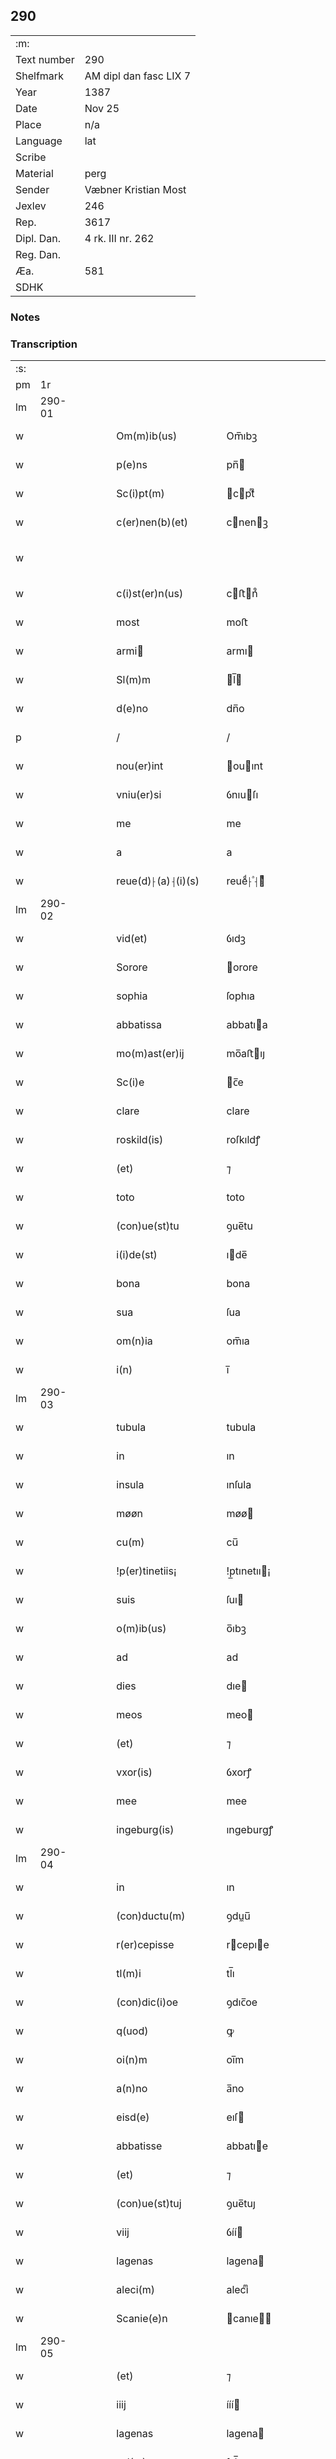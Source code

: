 ** 290
| :m:         |                        |
| Text number | 290                    |
| Shelfmark   | AM dipl dan fasc LIX 7 |
| Year        | 1387                   |
| Date        | Nov 25                 |
| Place       | n/a                    |
| Language    | lat                    |
| Scribe      |                        |
| Material    | perg                   |
| Sender      | Væbner Kristian Most   |
| Jexlev      | 246                    |
| Rep.        | 3617                   |
| Dipl. Dan.  | 4 rk. III nr. 262      |
| Reg. Dan.   |                        |
| Æa.         | 581                    |
| SDHK        |                        |

*** Notes


*** Transcription
| :s: |        |   |   |   |   |                     |                 |   |   |   |                                 |     |   |   |   |               |
| pm  |     1r |   |   |   |   |                     |                 |   |   |   |                                 |     |   |   |   |               |
| lm  | 290-01 |   |   |   |   |                     |                 |   |   |   |                                 |     |   |   |   |               |
| w   |        |   |   |   |   | Om(m)ib(us)         | Om̅ıbꝫ           |   |   |   |                                 | lat |   |   |   |        290-01 |
| w   |        |   |   |   |   | p(e)ns              | pn̅             |   |   |   |                                 | lat |   |   |   |        290-01 |
| w   |        |   |   |   |   | Sc(i)pt(m)          | cptͫ           |   |   |   |                                 | lat |   |   |   |        290-01 |
| w   |        |   |   |   |   | c(er)nen(b)(et)     | cnenꝫ         |   |   |   |                                 | lat |   |   |   |        290-01 |
| w   |        |   |   |   |   |                     |                 |   |   |   | ꝫ should be superscript         | lat |   |   |   |        290-01 |
| w   |        |   |   |   |   | c(i)st(er)n(us)     | cﬅn᷒           |   |   |   |                                 | lat |   |   |   |        290-01 |
| w   |        |   |   |   |   | most                | moﬅ             |   |   |   |                                 | lat |   |   |   |        290-01 |
| w   |        |   |   |   |   | armi               | armı           |   |   |   |                                 | lat |   |   |   |        290-01 |
| w   |        |   |   |   |   | Sl(m)m              | l̅             |   |   |   |                                 | lat |   |   |   |        290-01 |
| w   |        |   |   |   |   | d(e)no              | dn̅o             |   |   |   |                                 | lat |   |   |   |        290-01 |
| p   |        |   |   |   |   | /                   | /               |   |   |   |                                 | lat |   |   |   |        290-01 |
| w   |        |   |   |   |   | nou(er)int          | ouınt         |   |   |   |                                 | lat |   |   |   |        290-01 |
| w   |        |   |   |   |   | vniu(er)si          | ỽnıuſı         |   |   |   |                                 | lat |   |   |   |        290-01 |
| w   |        |   |   |   |   | me                  | me              |   |   |   |                                 | lat |   |   |   |        290-01 |
| w   |        |   |   |   |   | a                   | a               |   |   |   |                                 | lat |   |   |   |        290-01 |
| w   |        |   |   |   |   | reue(d)⸠(a)⸡(i)(s)  | reueͩ⸠ͣ⸡ᷤ         |   |   |   |                                 | lat |   |   |   |        290-01 |
| lm  | 290-02 |   |   |   |   |                     |                 |   |   |   |                                 |     |   |   |   |               |
| w   |        |   |   |   |   | vid(et)             | ỽıdꝫ            |   |   |   |                                 | lat |   |   |   |        290-02 |
| w   |        |   |   |   |   | Sorore              | orore          |   |   |   |                                 | lat |   |   |   |        290-02 |
| w   |        |   |   |   |   | sophia              | ſophıa          |   |   |   |                                 | lat |   |   |   |        290-02 |
| w   |        |   |   |   |   | abbatissa           | abbatıa        |   |   |   |                                 | lat |   |   |   |        290-02 |
| w   |        |   |   |   |   | mo(m)ast(er)ij      | mo̅aﬅıȷ         |   |   |   |                                 | lat |   |   |   |        290-02 |
| w   |        |   |   |   |   | Sc(i)e              | c̅e             |   |   |   |                                 | lat |   |   |   |        290-02 |
| w   |        |   |   |   |   | clare               | clare           |   |   |   |                                 | lat |   |   |   |        290-02 |
| w   |        |   |   |   |   | roskild(is)         | roſkıldꝭ        |   |   |   |                                 | lat |   |   |   |        290-02 |
| w   |        |   |   |   |   | (et)                | ⁊               |   |   |   |                                 | lat |   |   |   |        290-02 |
| w   |        |   |   |   |   | toto                | toto            |   |   |   |                                 | lat |   |   |   |        290-02 |
| w   |        |   |   |   |   | (con)ue(st)tu       | ꝯue̅tu           |   |   |   |                                 | lat |   |   |   |        290-02 |
| w   |        |   |   |   |   | i(i)de(st)          | ıde̅            |   |   |   |                                 | lat |   |   |   |        290-02 |
| w   |        |   |   |   |   | bona                | bona            |   |   |   |                                 | lat |   |   |   |        290-02 |
| w   |        |   |   |   |   | sua                 | ſua             |   |   |   |                                 | lat |   |   |   |        290-02 |
| w   |        |   |   |   |   | om(n)ia             | om̅ıa            |   |   |   |                                 | lat |   |   |   |        290-02 |
| w   |        |   |   |   |   | i(n)                | ı̅               |   |   |   |                                 | lat |   |   |   |        290-02 |
| lm  | 290-03 |   |   |   |   |                     |                 |   |   |   |                                 |     |   |   |   |               |
| w   |        |   |   |   |   | tubula              | tubula          |   |   |   |                                 | lat |   |   |   |        290-03 |
| w   |        |   |   |   |   | in                  | ın              |   |   |   |                                 | lat |   |   |   |        290-03 |
| w   |        |   |   |   |   | insula              | ınſula          |   |   |   |                                 | lat |   |   |   |        290-03 |
| w   |        |   |   |   |   | møøn                | møø            |   |   |   |                                 | lat |   |   |   |        290-03 |
| w   |        |   |   |   |   | cu(m)               | cu̅              |   |   |   |                                 | lat |   |   |   |        290-03 |
| w   |        |   |   |   |   | !p(er)tinetiis¡     | !p̲tınetıı¡     |   |   |   |                                 | lat |   |   |   |        290-03 |
| w   |        |   |   |   |   | suis                | ſuı            |   |   |   |                                 | lat |   |   |   |        290-03 |
| w   |        |   |   |   |   | o(m)ib(us)          | o̅ıbꝫ            |   |   |   |                                 | lat |   |   |   |        290-03 |
| w   |        |   |   |   |   | ad                  | ad              |   |   |   |                                 | lat |   |   |   |        290-03 |
| w   |        |   |   |   |   | dies                | dıe            |   |   |   |                                 | lat |   |   |   |        290-03 |
| w   |        |   |   |   |   | meos                | meo            |   |   |   |                                 | lat |   |   |   |        290-03 |
| w   |        |   |   |   |   | (et)                | ⁊               |   |   |   |                                 | lat |   |   |   |        290-03 |
| w   |        |   |   |   |   | vxor(is)            | ỽxorꝭ           |   |   |   |                                 | lat |   |   |   |        290-03 |
| w   |        |   |   |   |   | mee                 | mee             |   |   |   |                                 | lat |   |   |   |        290-03 |
| w   |        |   |   |   |   | ingeburg(is)        | ıngeburgꝭ       |   |   |   |                                 | lat |   |   |   |        290-03 |
| lm  | 290-04 |   |   |   |   |                     |                 |   |   |   |                                 |     |   |   |   |               |
| w   |        |   |   |   |   | in                  | ın              |   |   |   |                                 | lat |   |   |   |        290-04 |
| w   |        |   |   |   |   | (con)ductu(m)       | ꝯduu̅           |   |   |   |                                 | lat |   |   |   |        290-04 |
| w   |        |   |   |   |   | r(er)cepisse        | rcepıe        |   |   |   |                                 | lat |   |   |   |        290-04 |
| w   |        |   |   |   |   | tl(m)i              | tl̅ı             |   |   |   |                                 | lat |   |   |   |        290-04 |
| w   |        |   |   |   |   | (con)dic(i)oe       | ꝯdıc̅oe          |   |   |   |                                 | lat |   |   |   |        290-04 |
| w   |        |   |   |   |   | q(uod)              | ꝙ               |   |   |   |                                 | lat |   |   |   |        290-04 |
| w   |        |   |   |   |   | oi(n)m              | oı̅m             |   |   |   |                                 | lat |   |   |   |        290-04 |
| w   |        |   |   |   |   | a(n)no              | a̅no             |   |   |   |                                 | lat |   |   |   |        290-04 |
| w   |        |   |   |   |   | eisd(e)             | eıſ            |   |   |   |                                 | lat |   |   |   |        290-04 |
| w   |        |   |   |   |   | abbatisse           | abbatıe        |   |   |   |                                 | lat |   |   |   |        290-04 |
| w   |        |   |   |   |   | (et)                | ⁊               |   |   |   |                                 | lat |   |   |   |        290-04 |
| w   |        |   |   |   |   | (con)ue(st)tuj      | ꝯue̅tuȷ          |   |   |   |                                 | lat |   |   |   |        290-04 |
| w   |        |   |   |   |   | viij                | ỽíí            |   |   |   |                                 | lat |   |   |   |        290-04 |
| w   |        |   |   |   |   | lagenas             | lagena         |   |   |   |                                 | lat |   |   |   |        290-04 |
| w   |        |   |   |   |   | aleci(m)            | alecıͫ           |   |   |   |                                 | lat |   |   |   |        290-04 |
| w   |        |   |   |   |   | Scanie(e)n          | canıe̅         |   |   |   |                                 | lat |   |   |   |        290-04 |
| lm  | 290-05 |   |   |   |   |                     |                 |   |   |   |                                 |     |   |   |   |               |
| w   |        |   |   |   |   | (et)                | ⁊               |   |   |   |                                 | lat |   |   |   |        290-05 |
| w   |        |   |   |   |   | iiij                | ííí            |   |   |   |                                 | lat |   |   |   |        290-05 |
| w   |        |   |   |   |   | lagenas             | lagena         |   |   |   |                                 | lat |   |   |   |        290-05 |
| w   |        |   |   |   |   | sal(m)              | ſal̅             |   |   |   |                                 | lat |   |   |   |        290-05 |
| w   |        |   |   |   |   | in                  | ın              |   |   |   |                                 | lat |   |   |   |        290-05 |
| w   |        |   |   |   |   | opido               | opıdo           |   |   |   |                                 | lat |   |   |   |        290-05 |
| w   |        |   |   |   |   | koge                | koge            |   |   |   |                                 | lat |   |   |   |        290-05 |
| w   |        |   |   |   |   | infra               | ınfra           |   |   |   |                                 | lat |   |   |   |        290-05 |
| w   |        |   |   |   |   | festu(m)            | feﬅu̅            |   |   |   |                                 | lat |   |   |   |        290-05 |
| w   |        |   |   |   |   | bt(i)i              | bt̅ı             |   |   |   |                                 | lat |   |   |   |        290-05 |
| w   |        |   |   |   |   | martinj             | martín         |   |   |   |                                 | lat |   |   |   |        290-05 |
| w   |        |   |   |   |   | n(i)                | n              |   |   |   |                                 | lat |   |   |   |        290-05 |
| w   |        |   |   |   |   | rapina              | rapına          |   |   |   |                                 | lat |   |   |   |        290-05 |
| w   |        |   |   |   |   | v(e)l               | vl̅              |   |   |   |                                 | lat |   |   |   |        290-05 |
| w   |        |   |   |   |   | ince(st)di(m)       | ınce̅dıͫ          |   |   |   |                                 | lat |   |   |   |        290-05 |
| w   |        |   |   |   |   | i(n)pedier(t)       | ı̅pedıerͭ         |   |   |   |                                 | lat |   |   |   |        290-05 |
| lm  | 290-06 |   |   |   |   |                     |                 |   |   |   |                                 |     |   |   |   |               |
| w   |        |   |   |   |   | Solu(er)e           | olue          |   |   |   |                                 | lat |   |   |   |        290-06 |
| w   |        |   |   |   |   | sim                 | ſı             |   |   |   |                                 | lat |   |   |   |        290-06 |
| w   |        |   |   |   |   | ast(i)ct(us)        | aﬅ᷒            |   |   |   |                                 | lat |   |   |   |        290-06 |
| w   |        |   |   |   |   | hoc                 | hoc             |   |   |   |                                 | lat |   |   |   |        290-06 |
| w   |        |   |   |   |   | p(ro)uiso           | ꝓuıſo           |   |   |   |                                 | lat |   |   |   |        290-06 |
| w   |        |   |   |   |   | q(uod)              | ꝙ               |   |   |   |                                 | lat |   |   |   |        290-06 |
| w   |        |   |   |   |   | in                  | ın              |   |   |   |                                 | lat |   |   |   |        290-06 |
| w   |        |   |   |   |   | q(o)cu(m)q(ue)      | qͦcu̅qꝫ           |   |   |   |                                 | lat |   |   |   |        290-06 |
| w   |        |   |   |   |   | ⸌a(n)no⸍            | ⸌a̅no⸍           |   |   |   |                                 | lat |   |   |   |        290-06 |
| w   |        |   |   |   |   | p(m)dt(i)as         | p̅dt̅a           |   |   |   |                                 | lat |   |   |   |        290-06 |
| w   |        |   |   |   |   | lagenas             | lagena         |   |   |   |                                 | lat |   |   |   |        290-06 |
| w   |        |   |   |   |   | ale                | ale            |   |   |   |                                 | lat |   |   |   |        290-06 |
| w   |        |   |   |   |   | (et)                | ⁊               |   |   |   |                                 | lat |   |   |   |        290-06 |
| w   |        |   |   |   |   | sal(m)              | ſal̅             |   |   |   |                                 | lat |   |   |   |        290-06 |
| w   |        |   |   |   |   | ego                 | ego             |   |   |   |                                 | lat |   |   |   |        290-06 |
| w   |        |   |   |   |   | v(e)l               | vl̅              |   |   |   |                                 | lat |   |   |   |        290-06 |
| w   |        |   |   |   |   | vxor                | vxor            |   |   |   |                                 | lat |   |   |   |        290-06 |
| w   |        |   |   |   |   | !meo¡               | !meo¡           |   |   |   |                                 | lat |   |   |   |        290-06 |
| w   |        |   |   |   |   | i(n)ge¦burg(is)     | ı̅ge¦burgꝭ       |   |   |   |                                 | lat |   |   |   | 290-06—290-07 |
| w   |        |   |   |   |   | (e)n                | n̅               |   |   |   |                                 | lat |   |   |   |        290-07 |
| w   |        |   |   |   |   | solu(er)im(us)      | ſoluım᷒         |   |   |   |                                 | lat |   |   |   |        290-07 |
| w   |        |   |   |   |   | in                  | ın              |   |   |   |                                 | lat |   |   |   |        290-07 |
| w   |        |   |   |   |   | t(er)io             | tıo            |   |   |   |                                 | lat |   |   |   |        290-07 |
| w   |        |   |   |   |   | S(ra)dt(i)o         | dt̅o           |   |   |   |                                 | lat |   |   |   |        290-07 |
| w   |        |   |   |   |   | ext(i)c             | ext̅c            |   |   |   |                                 | lat |   |   |   |        290-07 |
| w   |        |   |   |   |   | ead(e)              | ea             |   |   |   |                                 | lat |   |   |   |        290-07 |
| w   |        |   |   |   |   | bona                | bona            |   |   |   |                                 | lat |   |   |   |        290-07 |
| w   |        |   |   |   |   | ad                  | ad              |   |   |   |                                 | lat |   |   |   |        290-07 |
| w   |        |   |   |   |   | mo(m)ast(er)i(m)    | mo̅aﬅıͫ          |   |   |   |                                 | lat |   |   |   |        290-07 |
| w   |        |   |   |   |   | St(i)e              | t̅e             |   |   |   |                                 | lat |   |   |   |        290-07 |
| w   |        |   |   |   |   | clare               | clare           |   |   |   |                                 | lat |   |   |   |        290-07 |
| w   |        |   |   |   |   | S(ra)dt(i)m         | dt̅           |   |   |   |                                 | lat |   |   |   |        290-07 |
| w   |        |   |   |   |   | lib(er)e            | lıbe           |   |   |   |                                 | lat |   |   |   |        290-07 |
| w   |        |   |   |   |   | (e)ru(er)te(st)t(r) | ute̅tᷣ          |   |   |   |                                 | lat |   |   |   |        290-07 |
| w   |        |   |   |   |   | s(e)n               | ſn̅              |   |   |   |                                 | lat |   |   |   |        290-07 |
| lm  | 290-08 |   |   |   |   |                     |                 |   |   |   |                                 |     |   |   |   |               |
| w   |        |   |   |   |   | mea                 | mea             |   |   |   |                                 | lat |   |   |   |        290-08 |
| w   |        |   |   |   |   | (et)                | ⁊               |   |   |   |                                 | lat |   |   |   |        290-08 |
| w   |        |   |   |   |   | vxo(e)r             | vxo            |   |   |   |                                 | lat |   |   |   |        290-08 |
| w   |        |   |   |   |   | mee                 | mee             |   |   |   |                                 | lat |   |   |   |        290-08 |
| w   |        |   |   |   |   | (e)rclama(c)(e)     | clamaͨͤ          |   |   |   |                                 | lat |   |   |   |        290-08 |
| w   |        |   |   |   |   | aliq(ua)li          | alıqᷓlı          |   |   |   |                                 | lat |   |   |   |        290-08 |
| w   |        |   |   |   |   | I                  | I              |   |   |   |                                 | lat |   |   |   |        290-08 |
| w   |        |   |   |   |   | q(e)n               | qn̅              |   |   |   |                                 | lat |   |   |   |        290-08 |
| w   |        |   |   |   |   | (con)tig(er)it      | ꝯtıgıt         |   |   |   |                                 | lat |   |   |   |        290-08 |
| w   |        |   |   |   |   | me                  | me              |   |   |   |                                 | lat |   |   |   |        290-08 |
| w   |        |   |   |   |   | (et)                | ⁊               |   |   |   |                                 | lat |   |   |   |        290-08 |
| w   |        |   |   |   |   | vxore(st)           | ỽxore̅           |   |   |   |                                 | lat |   |   |   |        290-08 |
| w   |        |   |   |   |   | mea(m)              | mea̅             |   |   |   |                                 | lat |   |   |   |        290-08 |
| w   |        |   |   |   |   | ingeburge(st)       | ıngeburge̅       |   |   |   |                                 | lat |   |   |   |        290-08 |
| w   |        |   |   |   |   | de                  | de              |   |   |   |                                 | lat |   |   |   |        290-08 |
| w   |        |   |   |   |   | medio               | medıo           |   |   |   |                                 | lat |   |   |   |        290-08 |
| lm  | 290-09 |   |   |   |   |                     |                 |   |   |   |                                 |     |   |   |   |               |
| w   |        |   |   |   |   | tolli               | tollı           |   |   |   |                                 | lat |   |   |   |        290-09 |
| w   |        |   |   |   |   | ext(i)c             | ext̅c            |   |   |   |                                 | lat |   |   |   |        290-09 |
| w   |        |   |   |   |   | eade(st)            | eade̅            |   |   |   |                                 | lat |   |   |   |        290-09 |
| w   |        |   |   |   |   | bona                | bona            |   |   |   |                                 | lat |   |   |   |        290-09 |
| w   |        |   |   |   |   | cu(m)               | cu̅              |   |   |   |                                 | lat |   |   |   |        290-09 |
| w   |        |   |   |   |   | pe(st)sio(m)ib(us)  | pe̅ſıo̅ıbꝫ        |   |   |   |                                 | lat |   |   |   |        290-09 |
| w   |        |   |   |   |   | fructib(us)         | fruıbꝫ         |   |   |   |                                 | lat |   |   |   |        290-09 |
| w   |        |   |   |   |   | (et)                | ⁊               |   |   |   |                                 | lat |   |   |   |        290-09 |
| w   |        |   |   |   |   | edificiis           | edıfıcıı       |   |   |   |                                 | lat |   |   |   |        290-09 |
| w   |        |   |   |   |   | o(m)ib(us)          | o̅ıbꝫ            |   |   |   |                                 | lat |   |   |   |        290-09 |
| w   |        |   |   |   |   | ad                  | ad              |   |   |   |                                 | lat |   |   |   |        290-09 |
| w   |        |   |   |   |   | d(i)c(tu)m          | dc̅             |   |   |   |                                 | lat |   |   |   |        290-09 |
| w   |        |   |   |   |   | mo(m)ast(er)i(m)    | mo̅aﬅıͫ          |   |   |   |                                 | lat |   |   |   |        290-09 |
| w   |        |   |   |   |   | lib(er)e            | lıbe           |   |   |   |                                 | lat |   |   |   |        290-09 |
| w   |        |   |   |   |   | de(st)ant           | de̅ant           |   |   |   |                                 | lat |   |   |   |        290-09 |
| w   |        |   |   |   |   | reue¦ni(e)r         | reue¦nı        |   |   |   |                                 | lat |   |   |   | 290-09—290-10 |
| w   |        |   |   |   |   | s(e)n               | ſn̅              |   |   |   |                                 | lat |   |   |   |        290-10 |
| w   |        |   |   |   |   | (e)rclamac(i)oe     | clamac̅oe       |   |   |   |                                 | lat |   |   |   |        290-10 |
| w   |        |   |   |   |   | ⸠mea⸡               | ⸠mea⸡           |   |   |   |                                 | lat |   |   |   |        290-10 |
| w   |        |   |   |   |   | mea                 | mea             |   |   |   |                                 | lat |   |   |   |        290-10 |
| w   |        |   |   |   |   | vxor(is)            | ỽxorꝭ           |   |   |   |                                 | lat |   |   |   |        290-10 |
| w   |        |   |   |   |   | mee                 | mee             |   |   |   |                                 | lat |   |   |   |        290-10 |
| w   |        |   |   |   |   | ingeburg(is)        | ıngeburgꝭ       |   |   |   |                                 | lat |   |   |   |        290-10 |
| w   |        |   |   |   |   | (et)                | ⁊               |   |   |   |                                 | lat |   |   |   |        290-10 |
| w   |        |   |   |   |   | h(er)edu(m)         | hedu̅           |   |   |   |                                 | lat |   |   |   |        290-10 |
| w   |        |   |   |   |   | n(ost)ror(um)       | nr̅oꝝ            |   |   |   |                                 | lat |   |   |   |        290-10 |
| w   |        |   |   |   |   | q(o)ru(m)cu(m)q(ue) | qͦru̅cu̅qꝫ         |   |   |   |                                 | lat |   |   |   |        290-10 |
| w   |        |   |   |   |   | I                  | I              |   |   |   |                                 | lat |   |   |   |        290-10 |
| w   |        |   |   |   |   | in                  | ın              |   |   |   |                                 | lat |   |   |   |        290-10 |
| w   |        |   |   |   |   | q(o)cu(m)q(ue)      | qͦcu̅qꝫ           |   |   |   |                                 | lat |   |   |   |        290-10 |
| lm  | 290-11 |   |   |   |   |                     |                 |   |   |   |                                 |     |   |   |   |               |
| w   |        |   |   |   |   | a(n)no              | a̅no             |   |   |   |                                 | lat |   |   |   |        290-11 |
| w   |        |   |   |   |   | ego                 | ego             |   |   |   |                                 | lat |   |   |   |        290-11 |
| w   |        |   |   |   |   | v(e)l               | vl̅              |   |   |   |                                 | lat |   |   |   |        290-11 |
| w   |        |   |   |   |   | vxor                | vxoꝛ            |   |   |   |                                 | lat |   |   |   |        290-11 |
| w   |        |   |   |   |   | mea                 | mea             |   |   |   |                                 | lat |   |   |   |        290-11 |
| w   |        |   |   |   |   | ingeburg(is)        | ıngeburgꝭ       |   |   |   |                                 | lat |   |   |   |        290-11 |
| w   |        |   |   |   |   | p(m)dt(i)as         | p̅dt̅a           |   |   |   |                                 | lat |   |   |   |        290-11 |
| w   |        |   |   |   |   | lage(st)as          | lage̅a          |   |   |   |                                 | lat |   |   |   |        290-11 |
| w   |        |   |   |   |   | ale                | ale            |   |   |   |                                 | lat |   |   |   |        290-11 |
| w   |        |   |   |   |   | a                   | a               |   |   |   |                                 | lat |   |   |   |        290-11 |
| w   |        |   |   |   |   | sal(m)              | ſal̅             |   |   |   |                                 | lat |   |   |   |        290-11 |
| w   |        |   |   |   |   | Solu(er)im(us)      | oluım᷒         |   |   |   |                                 | lat |   |   |   |        290-11 |
| w   |        |   |   |   |   | ext(i)c             | ext̅c            |   |   |   |                                 | lat |   |   |   |        290-11 |
| w   |        |   |   |   |   | illo                | ıllo            |   |   |   |                                 | lat |   |   |   |        290-11 |
| w   |        |   |   |   |   | a(n)no              | a̅no             |   |   |   |                                 | lat |   |   |   |        290-11 |
| w   |        |   |   |   |   | villi¦cos           | ỽıllı¦co       |   |   |   |                                 | lat |   |   |   | 290-11—290-12 |
| w   |        |   |   |   |   | insti(d)(i)         | ınﬅıͩ           |   |   |   |                                 | lat |   |   |   |        290-12 |
| w   |        |   |   |   |   | (et)                | ⁊               |   |   |   |                                 | lat |   |   |   |        290-12 |
| w   |        |   |   |   |   | desti(d)(i)         | deﬅıͩ           |   |   |   |                                 | lat |   |   |   |        290-12 |
| w   |        |   |   |   |   | in                  | ın              |   |   |   |                                 | lat |   |   |   |        290-12 |
| w   |        |   |   |   |   | eisd(e)             | eıſ            |   |   |   |                                 | lat |   |   |   |        290-12 |
| w   |        |   |   |   |   | bonis               | bonı           |   |   |   |                                 | lat |   |   |   |        290-12 |
| w   |        |   |   |   |   | he(st)am(us)        | he̅am᷒            |   |   |   |                                 | lat |   |   |   |        290-12 |
| w   |        |   |   |   |   | fac(i)tate(st)      | facᷝtate̅         |   |   |   |                                 | lat |   |   |   |        290-12 |
| w   |        |   |   |   |   | I                  | I              |   |   |   |                                 | lat |   |   |   |        290-12 |
| w   |        |   |   |   |   | q(uod)              | ꝙ               |   |   |   |                                 | lat |   |   |   |        290-12 |
| w   |        |   |   |   |   | q(uod)(ra)          | ꝙ              |   |   |   |                                 | lat |   |   |   |        290-12 |
| w   |        |   |   |   |   | diu                 | dıu             |   |   |   |                                 | lat |   |   |   |        290-12 |
| w   |        |   |   |   |   | ego                 | ego             |   |   |   |                                 | lat |   |   |   |        290-12 |
| w   |        |   |   |   |   | l(m)                | l̅               |   |   |   |                                 | lat |   |   |   |        290-12 |
| w   |        |   |   |   |   | vxor                | ỽxor            |   |   |   |                                 | lat |   |   |   |        290-12 |
| w   |        |   |   |   |   | mea                 | mea             |   |   |   |                                 | lat |   |   |   |        290-12 |
| w   |        |   |   |   |   | i(n)geburg(is)      | ı̅geburgꝭ        |   |   |   |                                 | lat |   |   |   |        290-12 |
| lm  | 290-13 |   |   |   |   |                     |                 |   |   |   |                                 |     |   |   |   |               |
| w   |        |   |   |   |   | dt(i)as             | dt̅a            |   |   |   |                                 | lat |   |   |   |        290-13 |
| w   |        |   |   |   |   | lagenas             | lagena         |   |   |   |                                 | lat |   |   |   |        290-13 |
| w   |        |   |   |   |   | ale                | ale            |   |   |   |                                 | lat |   |   |   |        290-13 |
| w   |        |   |   |   |   | (et)                | ⁊               |   |   |   |                                 | lat |   |   |   |        290-13 |
| w   |        |   |   |   |   | Salis               | alı           |   |   |   |                                 | lat |   |   |   |        290-13 |
| w   |        |   |   |   |   | solu(er)im(us)      | ſoluım᷒         |   |   |   |                                 | lat |   |   |   |        290-13 |
| w   |        |   |   |   |   | vt                  | vt              |   |   |   |                                 | lat |   |   |   |        290-13 |
| w   |        |   |   |   |   | p(m)missu(m)        | p̅mıu̅           |   |   |   |                                 | lat |   |   |   |        290-13 |
| w   |        |   |   |   |   | (et)                | ꝫ               |   |   |   |                                 | lat |   |   |   |        290-13 |
| w   |        |   |   |   |   | alt(er)i            | altı           |   |   |   |                                 | lat |   |   |   |        290-13 |
| w   |        |   |   |   |   | p(m)dt(i)a          | p̅dt̅a            |   |   |   |                                 | lat |   |   |   |        290-13 |
| w   |        |   |   |   |   | bona                | bona            |   |   |   |                                 | lat |   |   |   |        290-13 |
| w   |        |   |   |   |   | p(er)               | p̲               |   |   |   |                                 | lat |   |   |   |        290-13 |
| w   |        |   |   |   |   | dt(i)am             | dt̅a            |   |   |   |                                 | lat |   |   |   |        290-13 |
| w   |        |   |   |   |   | abbatissa           | abbatıa        |   |   |   |                                 | lat |   |   |   |        290-13 |
| w   |        |   |   |   |   | et                  | et              |   |   |   |                                 | lat |   |   |   |        290-13 |
| lm  | 290-14 |   |   |   |   |                     |                 |   |   |   |                                 |     |   |   |   |               |
| w   |        |   |   |   |   | (con)u(m)ctu(m)     | ꝯu̅ctu̅           |   |   |   |                                 | lat |   |   |   |        290-14 |
| w   |        |   |   |   |   | nll(m)ate(us)       | nll̅ate᷒          |   |   |   |                                 | lat |   |   |   |        290-14 |
| w   |        |   |   |   |   | dimittant(r)        | dımıttantᷣ       |   |   |   |                                 | lat |   |   |   |        290-14 |
| w   |        |   |   |   |   | IN                  | IN              |   |   |   |                                 | lat |   |   |   |        290-14 |
| w   |        |   |   |   |   | cui(us)             | cuı᷒             |   |   |   |                                 | lat |   |   |   |        290-14 |
| w   |        |   |   |   |   | rei                 | reı             |   |   |   |                                 | lat |   |   |   |        290-14 |
| w   |        |   |   |   |   | testi(n)om          | teﬅı̅o          |   |   |   |                                 | lat |   |   |   |        290-14 |
| w   |        |   |   |   |   | ⸠Sigill(m)m⸡        | ⸠igıll̅m⸡       |   |   |   |                                 | lat |   |   |   |        290-14 |
| w   |        |   |   |   |   | vna                 | ỽna             |   |   |   |                                 | lat |   |   |   |        290-14 |
| w   |        |   |   |   |   | cu(m)               | cu̅              |   |   |   |                                 | lat |   |   |   |        290-14 |
| w   |        |   |   |   |   | sigillo             | ſıgıllo         |   |   |   |                                 | lat |   |   |   |        290-14 |
| w   |        |   |   |   |   | nobl(m)is           | nobl̅ı          |   |   |   |                                 | lat |   |   |   |        290-14 |
| w   |        |   |   |   |   | viri                | ỽırı            |   |   |   |                                 | lat |   |   |   |        290-14 |
| w   |        |   |   |   |   | d(e)nj              | dn̅ȷ             |   |   |   |                                 | lat |   |   |   |        290-14 |
| lm  | 290-15 |   |   |   |   |                     |                 |   |   |   |                                 |     |   |   |   |               |
| w   |        |   |   |   |   | pet(i)              | pet            |   |   |   |                                 | lat |   |   |   |        290-15 |
| w   |        |   |   |   |   | dwæ                 | dwæ             |   |   |   |                                 | lat |   |   |   |        290-15 |
| w   |        |   |   |   |   | cano(c)(i)          | canoͨ           |   |   |   |                                 | lat |   |   |   |        290-15 |
| w   |        |   |   |   |   | lund(e)n            | lundn̅           |   |   |   |                                 | lat |   |   |   |        290-15 |
| w   |        |   |   |   |   | ⸠Sil⸡⸠g⸡Sigillu(m)  | ⸠ıl⸡⸠g⸡ıgıllu̅ |   |   |   |                                 | lat |   |   |   |        290-15 |
| w   |        |   |   |   |   | me(m)               | meͫ              |   |   |   |                                 | lat |   |   |   |        290-15 |
| w   |        |   |   |   |   | p(e)n(b)(et)        | pn̅ꝫ            |   |   |   |                                 | lat |   |   |   |        290-15 |
| w   |        |   |   |   |   |                     |                 |   |   |   | ꝫ should be superscript         | lat |   |   |   |        290-15 |
| w   |        |   |   |   |   | e(st)               | e̅               |   |   |   |                                 | lat |   |   |   |        290-15 |
| w   |        |   |   |   |   | appe(st)ssu(m)      | ae̅u̅           |   |   |   |                                 | lat |   |   |   |        290-15 |
| w   |        |   |   |   |   | Dat(um)             | Da             |   |   |   |                                 | lat |   |   |   |        290-15 |
| w   |        |   |   |   |   | a(n)no              | a̅no             |   |   |   |                                 | lat |   |   |   |        290-15 |
| w   |        |   |   |   |   | do(i)               | do             |   |   |   |                                 | lat |   |   |   |        290-15 |
| w   |        |   |   |   |   | m(o)                | ͦ               |   |   |   |                                 | lat |   |   |   |        290-15 |
| w   |        |   |   |   |   | ccc                 | ccc             |   |   |   |                                 | lat |   |   |   |        290-15 |
| w   |        |   |   |   |   | lxxxvij             | lxxxỽí         |   |   |   |                                 | lat |   |   |   |        290-15 |
| w   |        |   |   |   |   | die                 | dıe             |   |   |   |                                 | lat |   |   |   |        290-15 |
| lm  | 290-16 |   |   |   |   |                     |                 |   |   |   |                                 |     |   |   |   |               |
| w   |        |   |   |   |   | bt(i)e              | bt̅e             |   |   |   |                                 | lat |   |   |   |        290-16 |
| w   |        |   |   |   |   | kat(er)ine          | katıne         |   |   |   |                                 | lat |   |   |   |        290-16 |
| w   |        |   |   |   |   | virg(is)            | ỽırgꝭ           |   |   |   |                                 | lat |   |   |   |        290-16 |
| lm  | 290-17 |   |   |   |   |                     |                 |   |   |   |                                 |     |   |   |   |               |
| w   |        |   |   |   |   |                     |                 |   |   |   | edition   DD 4/3 no. 262 (1387) | lat |   |   |   |        290-17 |
| :e: |        |   |   |   |   |                     |                 |   |   |   |                                 |     |   |   |   |               |
